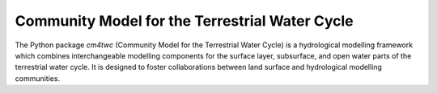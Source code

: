 Community Model for the Terrestrial Water Cycle
-----------------------------------------------

.. image:: https://img.shields.io/pypi/v/cm4twc?style=flat-square&color=00b0f0
   :target: https://pypi.python.org/pypi/cm4twc
   :alt: PyPI Version
.. image:: https://zenodo.org/badge/234523723.svg
   :target: https://zenodo.org/badge/latestdoi/234523723
   :alt: DOI
.. image:: https://img.shields.io/github/license/hydro-jules/cm4twc?style=flat-square&color=00b0f0
   :target: https://opensource.org/licenses/BSD-3-Clause
   :alt: Licence
.. image:: https://img.shields.io/github/workflow/status/hydro-jules/cm4twc/Basic%20tests?style=flat-square&label=tests
   :target: https://github.com/hydro-jules/cm4twc/actions/workflows/tests.yml
   :alt: GitHub Actions Test Workflow Status

The Python package `cm4twc` (Community Model for the Terrestrial Water
Cycle) is a hydrological modelling framework which combines interchangeable
modelling components for the surface layer, subsurface, and open water
parts of the terrestrial water cycle. It is designed to foster collaborations
between land surface and hydrological modelling communities.
